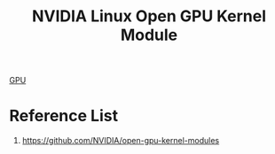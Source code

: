 :PROPERTIES:
:ID:       0735b749-924f-4a54-bb4f-f79dfb7363d3
:END:
#+title: NVIDIA Linux Open GPU Kernel Module

[[id:f67a83ed-53e2-4e33-bbd4-9bf528bf9e42][GPU]]

* Reference List
1. https://github.com/NVIDIA/open-gpu-kernel-modules
